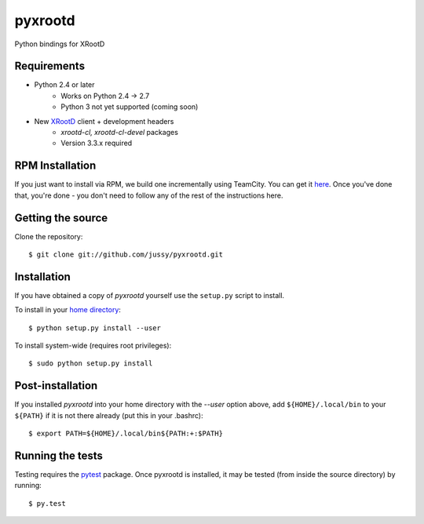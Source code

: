pyxrootd |buildstatus|
======================

.. |buildstatus| image::
  https://teamcity-dss.cern.ch:8443/app/rest/builds/buildType:(id:bt79)/statusIcon

Python bindings for XRootD

Requirements
------------

* Python 2.4 or later
    * Works on Python 2.4 -> 2.7
    * Python 3 not yet supported (coming soon)
* New `XRootD <http://xrootd.slac.stanford.edu/dload.html>`_ client + development headers
    * `xrootd-cl, xrootd-cl-devel` packages
    * Version 3.3.x required

RPM Installation
----------------

If you just want to install via RPM, we build one incrementally using TeamCity.
You can get it `here <https://teamcity-dss.cern.ch:8443/guestLogin.html?guest=1>`_.
Once you've done that, you're done - you don't need to follow any of the rest of
the instructions here.

Getting the source
------------------

Clone the repository::

  $ git clone git://github.com/jussy/pyxrootd.git

Installation
------------

If you have obtained a copy of `pyxrootd` yourself use the ``setup.py``
script to install.

To install in your `home directory
<http://www.python.org/dev/peps/pep-0370/>`_::

  $ python setup.py install --user

To install system-wide (requires root privileges)::

  $ sudo python setup.py install

Post-installation
-----------------

If you installed `pyxrootd` into your home directory with the `--user` option
above, add ``${HOME}/.local/bin`` to your ``${PATH}`` if it is not there
already (put this in your .bashrc)::

  $ export PATH=${HOME}/.local/bin${PATH:+:$PATH}

Running the tests
-----------------

Testing requires the `pytest <https://pytest.org/latest/>`_ package.
Once pyxrootd is installed, it may be tested (from inside the source directory)
by running::

  $ py.test
